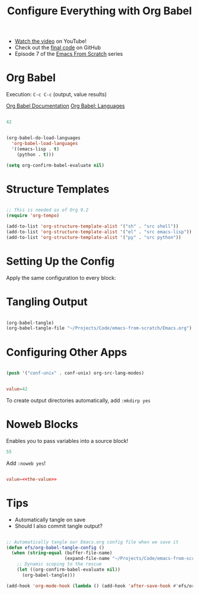 #+title: Configure Everything with Org Babel

- [[https://youtu.be/kkqVTDbfYp4][Watch the video]] on YouTube!
- Check out the [[https://github.com/daviwil/emacs-from-scratch/tree/9388cf6ecd9b44c430867a5c3dad5f050fdc0ee1][final code]] on GitHub
- Episode 7 of the [[../][Emacs From Scratch]] series

* Org Babel

Execution: =C-c C-c= (output, value results)

[[https://orgmode.org/worg/org-contrib/babel/][Org Babel Documentation]]
[[https://orgmode.org/worg/org-contrib/babel/languages/index.html][Org Babel: Languages]]

#+begin_src emacs-lisp :results value

42

#+end_src

#+RESULTS:
: 42

#+begin_src emacs-lisp

(org-babel-do-load-languages
  'org-babel-load-languages
  '((emacs-lisp . t)
    (python . t)))

(setq org-confirm-babel-evaluate nil)

#+end_src

* Structure Templates

#+begin_src emacs-lisp

  ;; This is needed as of Org 9.2
  (require 'org-tempo)

  (add-to-list 'org-structure-template-alist '("sh" . "src shell"))
  (add-to-list 'org-structure-template-alist '("el" . "src emacs-lisp"))
  (add-to-list 'org-structure-template-alist '("py" . "src python"))

#+end_src

* Setting Up the Config

Apply the same configuration to every block:

#+PROPERTY: header-args:emacs-lisp :tangle ./init-new.el

* Tangling Output

#+begin_src emacs-lisp

(org-babel-tangle)
(org-babel-tangle-file "~/Projects/Code/emacs-from-scratch/Emacs.org")

#+end_src

* Configuring Other Apps

#+begin_src emacs-lisp

  (push '("conf-unix" . conf-unix) org-src-lang-modes)

#+end_src

#+begin_src conf :tangle .config/some-app/config

value=42

#+end_src

To create output directories automatically, add =:mkdirp yes=

* Noweb Blocks

Enables you to pass variables into a source block!

#+NAME: the-value
#+begin_src emacs-lisp
55
#+end_src

Add =:noweb yes=!

#+begin_src conf :tangle .config/some-app/config :noweb yes

value=<<the-value>>

#+end_src

* Tips

- Automatically tangle on save
- Should I also commit tangle output?

#+begin_src emacs-lisp

;; Automatically tangle our Emacs.org config file when we save it
(defun efs/org-babel-tangle-config ()
  (when (string-equal (buffer-file-name)
                      (expand-file-name "~/Projects/Code/emacs-from-scratch/Emacs.org"))
    ;; Dynamic scoping to the rescue
    (let ((org-confirm-babel-evaluate nil))
      (org-babel-tangle)))

(add-hook 'org-mode-hook (lambda () (add-hook 'after-save-hook #'efs/org-babel-tangle-config)))

#+end_src
